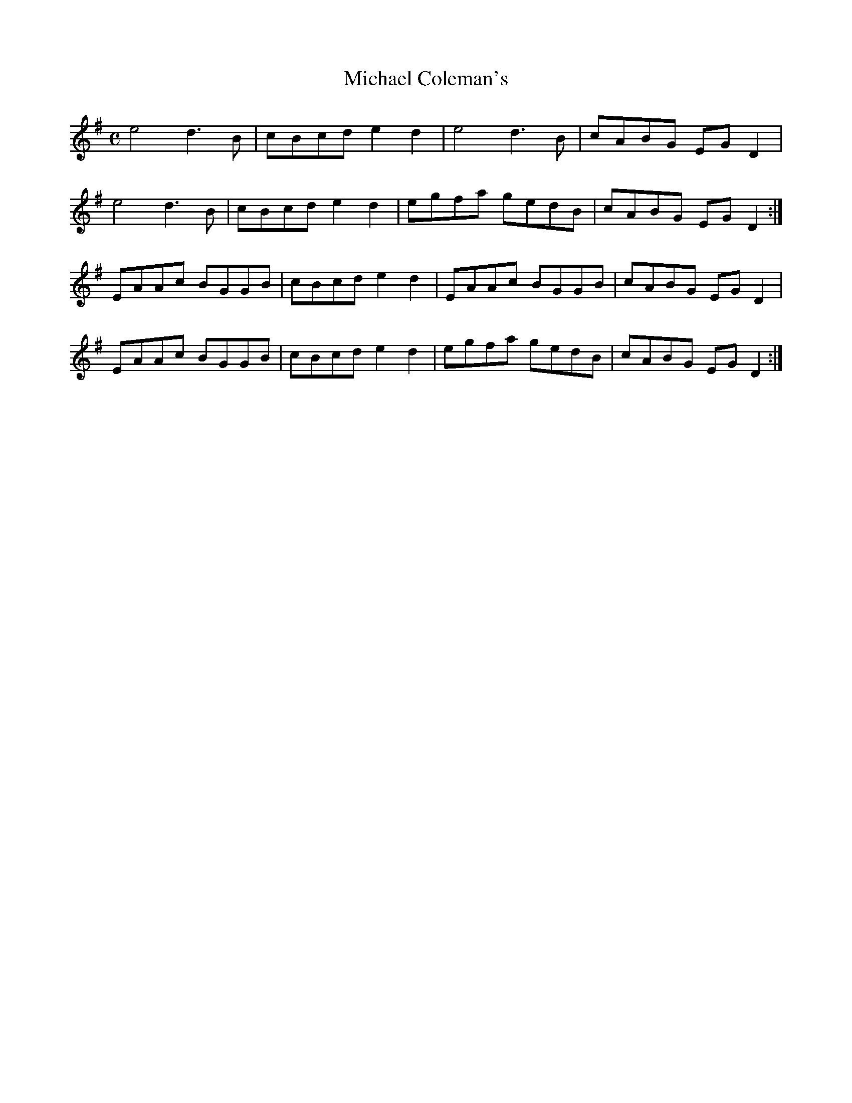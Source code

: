 X:233
T:Michael Coleman's
Z: id:dc-reel-214
M:C
L:1/8
K:A Dorian
e4 d3B|cBcd e2d2|e4 d3B|cABG EGD2|!
e4 d3B|cBcd e2d2|egfa gedB|cABG EGD2:|!
EAAc BGGB|cBcd e2d2|EAAc BGGB|cABG EGD2|!
EAAc BGGB|cBcd e2d2|egfa gedB|cABG EGD2:|!